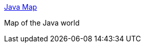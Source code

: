 :jbake-type: post
:jbake-status: published
:jbake-title: Java Map
:jbake-tags: web,documentation,java,carte,_mois_avr.,_année_2005
:jbake-date: 2005-04-01
:jbake-depth: ../
:jbake-uri: shaarli/1112361029000.adoc
:jbake-source: https://nicolas-delsaux.hd.free.fr/Shaarli?searchterm=http%3A%2F%2Fjava.sun.com%2Fdeveloper%2FonlineTraining%2Fnew2java%2Fjavamap%2F&searchtags=web+documentation+java+carte+_mois_avr.+_ann%C3%A9e_2005
:jbake-style: shaarli

http://java.sun.com/developer/onlineTraining/new2java/javamap/[Java Map]

Map of the Java world

